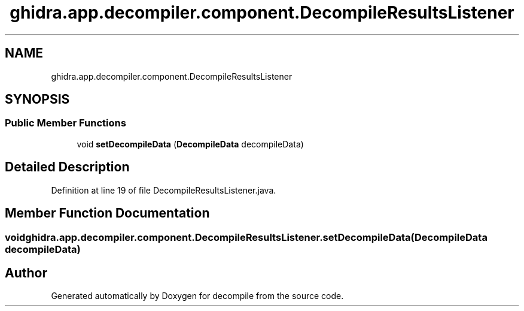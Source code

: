 .TH "ghidra.app.decompiler.component.DecompileResultsListener" 3 "Sun Apr 14 2019" "decompile" \" -*- nroff -*-
.ad l
.nh
.SH NAME
ghidra.app.decompiler.component.DecompileResultsListener
.SH SYNOPSIS
.br
.PP
.SS "Public Member Functions"

.in +1c
.ti -1c
.RI "void \fBsetDecompileData\fP (\fBDecompileData\fP decompileData)"
.br
.in -1c
.SH "Detailed Description"
.PP 
Definition at line 19 of file DecompileResultsListener\&.java\&.
.SH "Member Function Documentation"
.PP 
.SS "void ghidra\&.app\&.decompiler\&.component\&.DecompileResultsListener\&.setDecompileData (\fBDecompileData\fP decompileData)"


.SH "Author"
.PP 
Generated automatically by Doxygen for decompile from the source code\&.
